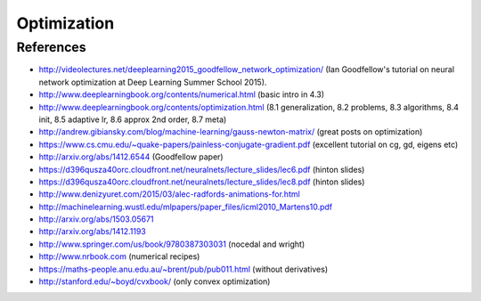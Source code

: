 ************
Optimization
************

References
----------

* http://videolectures.net/deeplearning2015_goodfellow_network_optimization/ (Ian Goodfellow's tutorial on neural network optimization at Deep Learning Summer School 2015).
* http://www.deeplearningbook.org/contents/numerical.html (basic intro in 4.3)
* http://www.deeplearningbook.org/contents/optimization.html (8.1 generalization, 8.2 problems, 8.3 algorithms, 8.4 init, 8.5 adaptive lr, 8.6 approx 2nd order, 8.7 meta)
* http://andrew.gibiansky.com/blog/machine-learning/gauss-newton-matrix/ (great posts on optimization)
* https://www.cs.cmu.edu/~quake-papers/painless-conjugate-gradient.pdf (excellent tutorial on cg, gd, eigens etc)
* http://arxiv.org/abs/1412.6544 (Goodfellow paper)
* https://d396qusza40orc.cloudfront.net/neuralnets/lecture_slides/lec6.pdf (hinton slides)
* https://d396qusza40orc.cloudfront.net/neuralnets/lecture_slides/lec8.pdf (hinton slides)
* http://www.denizyuret.com/2015/03/alec-radfords-animations-for.html
* http://machinelearning.wustl.edu/mlpapers/paper_files/icml2010_Martens10.pdf
* http://arxiv.org/abs/1503.05671
* http://arxiv.org/abs/1412.1193
* http://www.springer.com/us/book/9780387303031 (nocedal and wright)
* http://www.nrbook.com (numerical recipes)
* https://maths-people.anu.edu.au/~brent/pub/pub011.html (without derivatives)
* http://stanford.edu/~boyd/cvxbook/ (only convex optimization)
